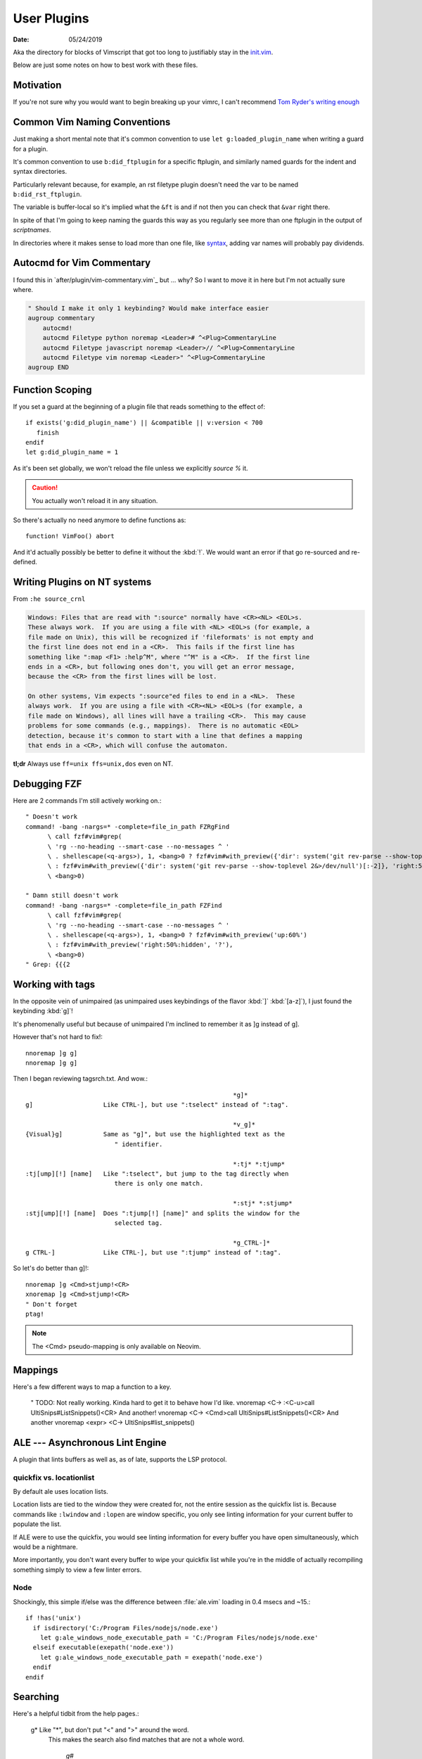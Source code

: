 .. _plugin-README:

=============
User Plugins
=============

:date: 05/24/2019

.. highlight:: vim

Aka the directory for blocks of Vimscript that got too long to justifiably
stay in the `init.vim <../init.vim>`_.

Below are just some notes on how to best work with these files.

Motivation
==========

If you're not sure why you would want to begin breaking up your vimrc,
I can't recommend `Tom Ryder's writing enough
<https://vimways.org/2018/from-vimrc-to-vim>`_

Common Vim Naming Conventions
=============================

Just making a short mental note that it's common convention to use
``let g:loaded_plugin_name`` when writing a guard for a plugin.

It's common convention to use ``b:did_ftplugin`` for a specific ftplugin,
and similarly named guards for the indent and syntax directories.

Particularly relevant because, for example, an rst filetype plugin doesn't
need the var to be named ``b:did_rst_ftplugin``.

The variable is buffer-local so it's implied what the
``&ft`` is and if not then you can check that ``&var`` right there.

In spite of that I'm going to keep naming the guards this way as
you regularly see more than one ftplugin in the output of `scriptnames`.

In directories where it makes sense to load more than one file, like `syntax`_,
adding var names will probably pay dividends.

.. _syntax:

Autocmd for Vim Commentary
===========================

I found this in `after/plugin/vim-commentary.vim`_ but ... why? So I want
to move it in here but I'm not actually sure where.

.. code-block:: vim

   " Should I make it only 1 keybinding? Would make interface easier
   augroup commentary
       autocmd!
       autocmd Filetype python noremap <Leader># ^<Plug>CommentaryLine
       autocmd Filetype javascript noremap <Leader>// ^<Plug>CommentaryLine
       autocmd Filetype vim noremap <Leader>" ^<Plug>CommentaryLine
   augroup END


Function Scoping
=================

If you set a guard at the beginning of a plugin file that reads something
to the effect of::

   if exists('g:did_plugin_name') || &compatible || v:version < 700
      finish
   endif
   let g:did_plugin_name = 1

As it's been set globally, we won't reload the file unless we explicitly
`source %` it.

.. caution:: You actually won't reload it in any situation.

So there's actually no need anymore to define functions as::

   function! VimFoo() abort

And it'd actually possibly be better to define it without the :kbd:`!`.
We would want an error if that go re-sourced and re-defined.


Writing Plugins on NT systems
==============================

From ``:he source_crnl``

.. code-block:: help

   Windows: Files that are read with ":source" normally have <CR><NL> <EOL>s.
   These always work.  If you are using a file with <NL> <EOL>s (for example, a
   file made on Unix), this will be recognized if 'fileformats' is not empty and
   the first line does not end in a <CR>.  This fails if the first line has
   something like ":map <F1> :help^M", where "^M" is a <CR>.  If the first line
   ends in a <CR>, but following ones don't, you will get an error message,
   because the <CR> from the first lines will be lost.

   On other systems, Vim expects ":source"ed files to end in a <NL>.  These
   always work.  If you are using a file with <CR><NL> <EOL>s (for example, a
   file made on Windows), all lines will have a trailing <CR>.  This may cause
   problems for some commands (e.g., mappings).  There is no automatic <EOL>
   detection, because it's common to start with a line that defines a mapping
   that ends in a <CR>, which will confuse the automaton.

**tl;dr** Always use ``ff=unix ffs=unix,dos`` even on NT.


Debugging FZF
==============

Here are 2 commands I'm still actively working on.::

   " Doesn't work
   command! -bang -nargs=* -complete=file_in_path FZRgFind
         \ call fzf#vim#grep(
         \ 'rg --no-heading --smart-case --no-messages ^ '
         \ . shellescape(<q-args>), 1, <bang>0 ? fzf#vim#with_preview({'dir': system('git rev-parse --show-toplevel 2&>/dev/null')[:-2]}, 'up:60%')
         \ : fzf#vim#with_preview({'dir': system('git rev-parse --show-toplevel 2&>/dev/null')[:-2]}, 'right:50%:hidden', '?'),
         \ <bang>0)

   " Damn still doesn't work
   command! -bang -nargs=* -complete=file_in_path FZFind
         \ call fzf#vim#grep(
         \ 'rg --no-heading --smart-case --no-messages ^ '
         \ . shellescape(<q-args>), 1, <bang>0 ? fzf#vim#with_preview('up:60%')
         \ : fzf#vim#with_preview('right:50%:hidden', '?'),
         \ <bang>0)
   " Grep: {{{2


Working with tags
==================

In the opposite vein of unimpaired (as unimpaired uses keybindings of the
flavor :kbd:`]` :kbd:`[a-z]`), I just found the keybinding :kbd:`g]`!

It's phenomenally useful but because of unimpaired I'm inclined to remember it
as ]g instead of g].

However that's not hard to fix!::

   nnoremap ]g g]
   nnoremap ]g g]

Then I began reviewing tagsrch.txt. And wow.::

                                                           *g]*
   g]			Like CTRL-], but use ":tselect" instead of ":tag".

                                                           *v_g]*
   {Visual}g]		Same as "g]", but use the highlighted text as the
                           " identifier.

                                                           *:tj* *:tjump*
   :tj[ump][!] [name]	Like ":tselect", but jump to the tag directly when
                           there is only one match.

                                                           *:stj* *:stjump*
   :stj[ump][!] [name]	Does ":tjump[!] [name]" and splits the window for the
                           selected tag.

                                                           *g_CTRL-]*
   g CTRL-]		Like CTRL-], but use ":tjump" instead of ":tag".

So let's do better than g]!::

   nnoremap ]g <Cmd>stjump!<CR>
   xnoremap ]g <Cmd>stjump!<CR>
   " Don't forget
   ptag!

.. note::
   The <Cmd> pseudo-mapping is only available on Neovim.


Mappings
=========

Here's a few different ways to map a function to a key.

   " TODO: Not really working. Kinda hard to get it to behave how I'd like.
   vnoremap <C-\> :<C-u>call UltiSnips#ListSnippets()<CR>
   And another!
   vnoremap <C-\> <Cmd>call UltiSnips#ListSnippets()<CR>
   And another
   vnoremap <expr> <C-\> UltiSnips#list_snippets()



ALE --- Asynchronous Lint Engine
================================

A plugin that lints buffers as well as, as of late, supports the LSP protocol.

quickfix vs. locationlist
--------------------------
By default ale uses location lists.

Location lists are tied to the window they were created for, not the
entire session as the quickfix list is. Because commands like ``:lwindow``
and ``:lopen`` are window specific, you only see linting information for your
current buffer to populate the list.

If ALE were to use the quickfix, you would see linting information for
every buffer you have open simultaneously, which would be a nightmare.

More importantly, you don't want every buffer to wipe your quickfix list
while you're in the middle of actually recompiling something
simply to view a few linter errors.

Node
-----

Shockingly, this simple if/else was the difference between :file:`ale.vim`
loading in 0.4 msecs and ~15.::

   if !has('unix')
     if isdirectory('C:/Program Files/nodejs/node.exe')
       let g:ale_windows_node_executable_path = 'C:/Program Files/nodejs/node.exe'
     elseif executable(exepath('node.exe'))
       let g:ale_windows_node_executable_path = exepath('node.exe')
     endif
   endif

Searching
=========


Here's a helpful tidbit from the help pages.:

   g*			Like "*", but don't put "\<" and "\>" around the word. 
                        This makes the search also find matches that are not a
			whole word.

							*g#*
   g#			Like "#", but don't put "\<" and "\>" around the word.
   			This makes the search also find matches that are not a
			whole word.

::

   nnoremap * g*
   nnoremap # g#


Using ``*`` and ``#`` to search in Visual Mode
==============================================

It's bugged me for a while that :kbd:`*` and :kbd:`#` don't search when
you have text selected in visual mode.
I found a little section in the help that inspired the perfect way to fix that.:

   Note that the ":vmap" command can be used to specifically map keys in Visual
   mode.  For example, if you would like the "/" command not to extend the Visual
   area, but instead take the highlighted text and search for that::

      :vmap / y/<C-R>"<CR>

   (In the <> notation ``<>``, when typing it you should type it literally; you
   need to remove the 'B' flag from '&cpoptions'.)

So I implemented that as::

   xnoremap * y/<C-R>"<CR>/<CR>gvzz
   xnoremap # y?<C-R>"<CR>gvzz

'xmap' because visual map, in a really unintuitive move, includes select-mode.
*If you're unfamiliar, select-mode is basically visual-mode with overwrite.*
I don't want this mapping to include anything but visual mode so xmap.

Then yank into the clipboard and begin a search with :kbd:`/`.
<C-R> or Control-r inserts text literally while in insert-mode, while on the
command line and while searching. <C-R>" inserts clipboard text!
<CR> to start the search.

The extra :kbd:`/` and :kbd:`<CR>` are because a forward slash and a <CR>
repeat the last search, *and oddly this mapping doesn't working without it.*

``gv`` reselects the last text you had highlighted in visual mode. And ``zz``
re-centers the cursor!

Using shells besides cmd or bash
================================

In usr_41 it's mentioned that files formatted with dos formatting won't
run vim scripts correctly so holy shit that might explain a hell of a lot
Comment this out because we now define ``&ff`` as only unix in $MYVIMRC.::

   set fileformats=unix,dos

Related to inter-op on Windows.:

   'slash' and 'unix' are useful on Windows when sharing view files
   with Unix.  The Unix version of Vim cannot source dos format scripts,
   but the Windows version of Vim can source unix format scripts.

Supertab
========

Supertab is a great plugin to build on insert-mode completion.

I realized none of this was necessary.

From :file:`./supertab.vim`.

.. code-block:: vim

   if !exists('g:loaded_supertab') | finish | endif

   " Culmination Of The Help Docs:

   " Pretty much a copy paste of the last section of the help docs except
   " I added the autocmd to it's own augroup.

   " 40% of the way in he sets up the context for you.

   " Might give this a try
   let g:SuperTabDefaultCompletionType = '<C-x><C-u>'

Stopped using this as the completefunc option wasn't set.
Supertab appears to provide a litany of functions for use;
however, so this might be revisited.

For example, one could do.::

   set completefunc=SuperTabCodeComplete

Note: once the buffer has been initialized, changing the value of this setting
will not change the default complete type used. If you want to change the
default completion type for the current buffer after it has been set, perhaps
in an ftplugin, you'll need to call *SuperTabSetDefaultCompletionType* like so,
supplying the completion type you wish to switch to::

   let g:SuperTabContextTextOmniPrecedence = ['&omnifunc', '&completefunc']
   let g:SuperTabContextDiscoverDiscovery =
           \ ['&completefunc:<c-x><c-u>', '&omnifunc:<c-x><c-o>']


This configuration will result in a completion flow like so::

   "   if text before the cursor looks like a file path:
   "     use file completion
   "   elif text before the cursor looks like an attempt to access a member
   "   (method, field, etc):
   "     use user completion
   "       where user completion is currently set to supertab's
   "       completion chaining, resulting in:
   "         if omni completion has results:
   "           use omni completion
   "         else:
   "           use keyword completion
   "   else:
   "     use keyword completion


Fugitive
=========

I put all of my mappings into a function. Now I'm trying to figure out how to
call that functional in a conditional way. Function calls are expensive in Vim,
*and honestly even defining enough is pretty bad* so we don't want it called
on every new BufEnter.

.. todo:: How do we call UserFugitiveMappings in a way that still behaves as expected.

I think we gotta set up an autocmd that fires on ``DirChanged``.

Oddly fugitive doesn't do that at all! Check the output of ``:augroup fugitive``
*which btw you should do with*
``autocmd fugitive`` not ``augroup``.

There's a autocommand::

   fugitive  BufNewFile
       \*         call FugitiveDetect(expand('<amatch>:p'))

That does the same thing that I did in this function::

   function! ProjectRoot() abort
     " Like how would this not be really useful all the time?
     return FugitiveExtractGitDir(fnamemodify(expand('%'), ':p:h'))
   endfunction

User Defined Commands
=======================

Feb 25, 2020:
Can be too difficult to write; however, they're pretty great when done
correctly.

- `:Find` with no arg opens this file

- `:Find!` does as well
  
- `:Find <TAB><TAB>` begins cycling files

- `:Find README.md` opens the first README.md in the path

- `:2Find README.md` opens the 2nd README.md in the path

- completes as expected

User defined find.::

   command! -nargs=* -range=% -addr=buffers -count -bang -bar -complete=file_in_path Find :<count><mods>find<bang> <args>

